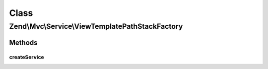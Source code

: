 .. Mvc/Service/ViewTemplatePathStackFactory.php generated using docpx on 01/30/13 03:02pm


Class
*****

Zend\\Mvc\\Service\\ViewTemplatePathStackFactory
================================================

Methods
-------

createService
+++++++++++++

.. function:: createService()


    Create the template map view resolver
    
    Creates a Zend\View\Resolver\TemplatePathStack and populates it with the
    ['view_manager']['template_path_stack']

    :param ServiceLocatorInterface: 

    :rtype: ViewResolver\TemplatePathStack 




